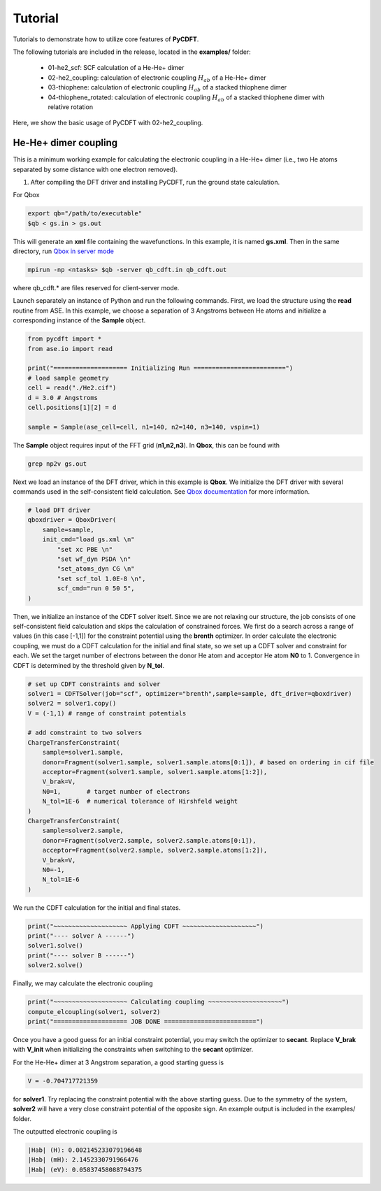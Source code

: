 .. _tutorial:

Tutorial
========

Tutorials to demonstrate how to utilize core features of **PyCDFT**.

The following tutorials are included in the release, located in the **examples/** folder:

 - 01-he2_scf: SCF calculation of a He-He+ dimer
 - 02-he2_coupling: calculation of electronic coupling :math:`H_{ab}` of a He-He+ dimer
 - 03-thiophene: calculation of electronic coupling :math:`H_{ab}` of a stacked thiophene dimer
 - 04-thiophene_rotated: calculation of electronic coupling :math:`H_{ab}` of a stacked thiophene dimer with relative rotation

Here, we show the basic usage of PyCDFT with 02-he2_coupling.

He-He+ dimer coupling
---------------------
       
This is a minimum working example for calculating the electronic coupling in a He-He+ dimer
(i.e., two He atoms separated by some distance with one electron removed). 

1) After compiling the DFT driver and installing PyCDFT, run the ground state calculation.

For Qbox
 
.. code-block:: bash

   export qb="/path/to/executable"
   $qb < gs.in > gs.out

This will generate an **xml** file containing the wavefunctions. 
In this example, it is named **gs.xml**.
Then in the same directory, run `Qbox in server mode <qboxcode.org/daoc/html/usage/client-server.html>`_      
 
.. code-block:: bash

   mpirun -np <ntasks> $qb -server qb_cdft.in qb_cdft.out
 
where qb_cdft.\* are files reserved for client-server mode.

Launch separately an instance of Python and run the following commands.
First, we load the structure using the **read** routine from ASE. 
In this example, we choose a separation of 3 Angstroms between He atoms and initialize a corresponding instance of the **Sample** object.

.. code-block:: python

   from pycdft import *
   from ase.io import read

   print("==================== Initializing Run =========================")
   # load sample geometry
   cell = read("./He2.cif")
   d = 3.0 # Angstroms
   cell.positions[1][2] = d 

   sample = Sample(ase_cell=cell, n1=140, n2=140, n3=140, vspin=1)

The **Sample** object requires input of the FFT grid (**n1,n2,n3**). 
In **Qbox**, this can be found with

.. code-block:: bash

   grep np2v gs.out

Next we load an instance of the DFT driver, which in this example is **Qbox**. 
We initialize the DFT driver with several commands used in the self-consistent field calculation. 
See `Qbox documentation <http://qboxcode.org/doc/html/>`_ for more information. 

.. code-block:: python       
   
   # load DFT driver
   qboxdriver = QboxDriver(
       sample=sample,
       init_cmd="load gs.xml \n" 
           "set xc PBE \n" 
           "set wf_dyn PSDA \n" 
           "set_atoms_dyn CG \n" 
           "set scf_tol 1.0E-8 \n",
           scf_cmd="run 0 50 5",
   )
       
Then, we initialize an instance of the CDFT solver itself.
Since we are not relaxing our structure, the job consists of one self-consistent field calculation and skips the calculation of constrained forces.
We first do a search across a range of values (in this case [-1,1]) for the constraint potential using the **brenth** optimizer.
In order calculate the electronic coupling, we must do a CDFT calculation for the initial and final state, so we set up a CDFT solver and constraint for each.
We set the target number of electrons between the donor He atom and acceptor He atom **N0** to 1. 
Convergence in CDFT is determined by the threshold given by **N_tol**.

.. code-block:: python

   # set up CDFT constraints and solver
   solver1 = CDFTSolver(job="scf", optimizer="brenth",sample=sample, dft_driver=qboxdriver)
   solver2 = solver1.copy()
   V = (-1,1) # range of constraint potentials
       
   # add constraint to two solvers
   ChargeTransferConstraint(
       sample=solver1.sample,
       donor=Fragment(solver1.sample, solver1.sample.atoms[0:1]), # based on ordering in cif file
       acceptor=Fragment(solver1.sample, solver1.sample.atoms[1:2]),
       V_brak=V,
       N0=1,       # target number of electrons
       N_tol=1E-6  # numerical tolerance of Hirshfeld weight
   )
   ChargeTransferConstraint(
       sample=solver2.sample, 
       donor=Fragment(solver2.sample, solver2.sample.atoms[0:1]),
       acceptor=Fragment(solver2.sample, solver2.sample.atoms[1:2]),
       V_brak=V,
       N0=-1, 
       N_tol=1E-6
   )

We run the CDFT calculation for the initial and final states.

.. code-block:: python
       
   print("~~~~~~~~~~~~~~~~~~~~ Applying CDFT ~~~~~~~~~~~~~~~~~~~~")
   print("---- solver A ------")
   solver1.solve()
   print("---- solver B ------")
   solver2.solve()

Finally, we may calculate the electronic coupling

.. code-block:: python
       
   print("~~~~~~~~~~~~~~~~~~~~ Calculating coupling ~~~~~~~~~~~~~~~~~~~~")
   compute_elcoupling(solver1, solver2)
   print("==================== JOB DONE =========================")

Once you have a good guess for an initial constraint potential, you may switch the optimizer to **secant**.
Replace **V_brak** with **V_init** when initializing the constraints when switching to the **secant** optimizer.

For the He-He+ dimer at 3 Angstrom separation, a good starting guess is 

.. code-block:: python 

   V = -0.704717721359 

for **solver1**. Try replacing the constraint potential with the above starting guess.
Due to the symmetry of the system, **solver2** will have a very close constraint potential of the opposite sign.
An example output is included in the examples/ folder.

The outputted electronic coupling is

.. code-block:: bash

  |Hab| (H): 0.002145233079196648
  |Hab| (mH): 2.1452330791966476
  |Hab| (eV): 0.05837458088794375

